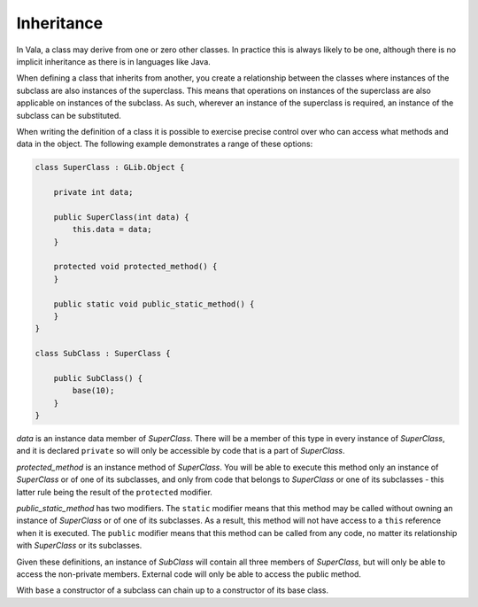 Inheritance
===========

In Vala, a class may derive from one or zero other classes.  In practice this is always likely to be one, although there is no implicit inheritance as there is in languages like Java.

When defining a class that inherits from another, you create a relationship between the classes where instances of the subclass are also instances of the superclass.  This means that operations on instances of the superclass are also applicable on instances of the subclass.  As such, wherever an instance of the superclass is required, an instance of the subclass can be substituted.

When writing the definition of a class it is possible to exercise precise control over who can access what methods and data in the object. The following example demonstrates a range of these options:

.. code-block:: vala

   class SuperClass : GLib.Object {

       private int data;

       public SuperClass(int data) {
           this.data = data;
       }

       protected void protected_method() {
       }

       public static void public_static_method() {
       }
   }

   class SubClass : SuperClass {

       public SubClass() {
           base(10);
       }
   }

*data* is an instance data member of *SuperClass*.  There will be a member of this type in every instance of *SuperClass*, and it is declared ``private`` so will only be accessible by code that is a part of *SuperClass*.

*protected_method* is an instance method of *SuperClass*.  You will be able to execute this method only an instance of *SuperClass* or of one of its subclasses, and only from code that belongs to *SuperClass* or one of its subclasses - this latter rule being the result of the ``protected`` modifier.

*public_static_method* has two modifiers. The ``static`` modifier means that this method may be called without owning an instance of *SuperClass* or of one of its subclasses.  As a result, this method will not have access to a ``this`` reference when it is executed.  The ``public`` modifier means that this method can be called from any code, no matter its relationship with *SuperClass* or its subclasses.

Given these definitions, an instance of *SubClass* will contain all three members of *SuperClass*, but will only be able to access the non-private members.  External code will only be able to access the public method.

With ``base`` a constructor of a subclass can chain up to a constructor of its base class.
